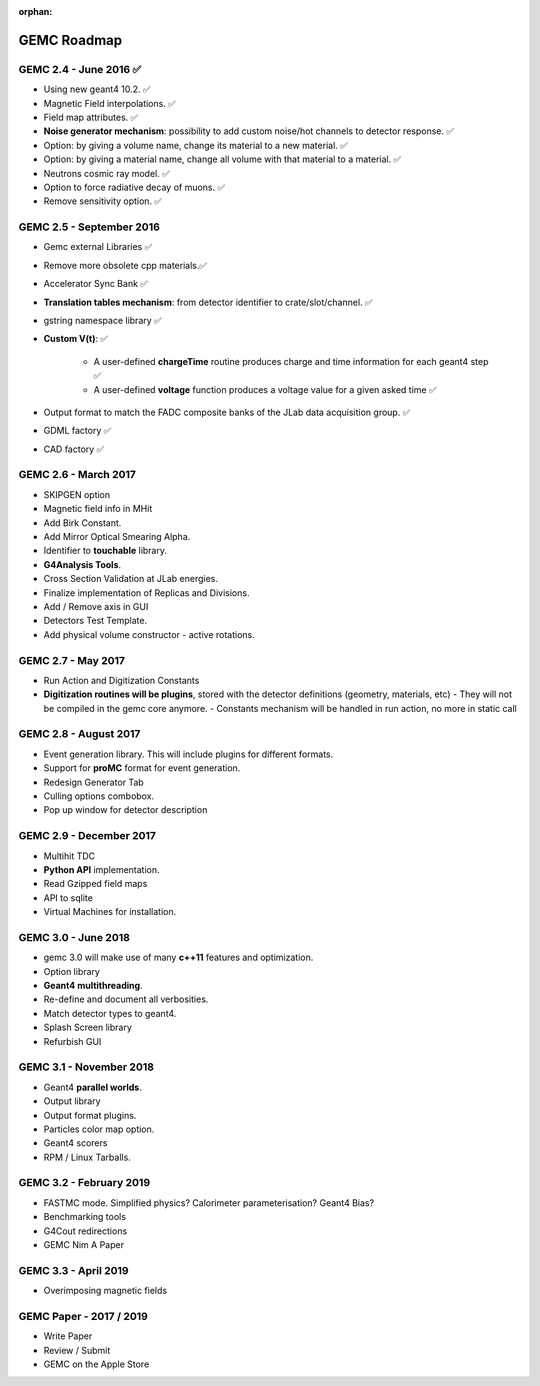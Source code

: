 :orphan:

.. _roadmap:

############
GEMC Roadmap
############

.. image:: ../../GEMCRoadmap.png
	:width: 90%
	:align: center



GEMC 2.4 - June 2016 ✅
-----------------------

- Using new geant4 10.2. ✅

- Magnetic Field interpolations. ✅

- Field map attributes. ✅


- **Noise generator mechanism**: possibility to add custom noise/hot channels to detector response. ✅

- Option: by giving a volume name, change its material to a new material. ✅

- Option: by giving a material name, change all volume with that material to a material. ✅

- Neutrons cosmic ray model. ✅

- Option to force radiative decay of muons. ✅

- Remove sensitivity option. ✅



GEMC 2.5 - September 2016
-------------------------

- Gemc external Libraries ✅

- Remove more obsolete cpp materials.✅

- Accelerator Sync Bank ✅

- **Translation tables mechanism**: from detector identifier to crate/slot/channel. ✅

- gstring namespace library ✅

- **Custom V(t)**: ✅

    - A user-defined **chargeTime** routine produces charge and time information
      for each geant4 step ✅

    - A user-defined **voltage** function produces a voltage value for a given asked time ✅

- Output format to match the FADC composite banks of the JLab data acquisition group. ✅

- GDML factory ✅

- CAD factory ✅



GEMC 2.6 - March 2017
---------------------

- SKIPGEN option

- Magnetic field info in MHit

- Add Birk Constant.

- Add Mirror Optical Smearing Alpha.

- Identifier to **touchable** library.

- **G4Analysis Tools**.

- Cross Section Validation at JLab energies.

- Finalize implementation of Replicas and Divisions.

- Add / Remove axis in GUI

- Detectors Test Template.

- Add physical volume constructor - active rotations.




GEMC 2.7 - May 2017
-------------------

- Run Action and Digitization Constants

- **Digitization routines will be plugins**, stored with the detector definitions (geometry, materials, etc)
  - They will not be compiled in the gemc core anymore.
  - Constants mechanism will be handled in run action, no more in static call



GEMC 2.8 - August 2017
---------------------

- Event generation library. This will include plugins for different formats.

- Support for **proMC** format for event generation.

- Redesign Generator Tab

- Culling options combobox.

- Pop up window for detector description



GEMC 2.9 - December 2017
------------------------

- Multihit TDC

- **Python API** implementation.

- Read Gzipped field maps

- API to sqlite

- Virtual Machines for installation.




GEMC 3.0 - June 2018
--------------------

- gemc 3.0 will make use of many **c++11** features and optimization.

- Option library

- **Geant4 multithreading**.

- Re-define and document all verbosities.

- Match detector types to geant4.

- Splash Screen library

- Refurbish GUI




GEMC 3.1 - November 2018
------------------------

- Geant4 **parallel worlds**.

- Output library

- Output format plugins.

- Particles color map option.

- Geant4 scorers

- RPM / Linux Tarballs.



GEMC 3.2 - February 2019
------------------------

- FASTMC mode. Simplified physics? Calorimeter parameterisation? Geant4 Bias?

- Benchmarking tools

- G4Cout redirections

- GEMC Nim A Paper




GEMC 3.3 - April 2019
---------------------

- Overimposing magnetic fields



GEMC Paper - 2017 / 2019
------------------------

- Write Paper

- Review / Submit

- GEMC on the Apple Store

















